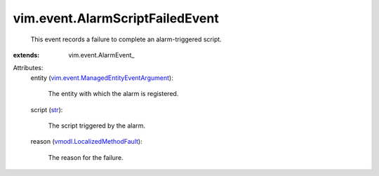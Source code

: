 
vim.event.AlarmScriptFailedEvent
================================
  This event records a failure to complete an alarm-triggered script.
:extends: vim.event.AlarmEvent_

Attributes:
    entity (`vim.event.ManagedEntityEventArgument <vim/event/ManagedEntityEventArgument.rst>`_):

       The entity with which the alarm is registered.
    script (`str <https://docs.python.org/2/library/stdtypes.html>`_):

       The script triggered by the alarm.
    reason (`vmodl.LocalizedMethodFault <vmodl/LocalizedMethodFault.rst>`_):

       The reason for the failure.
